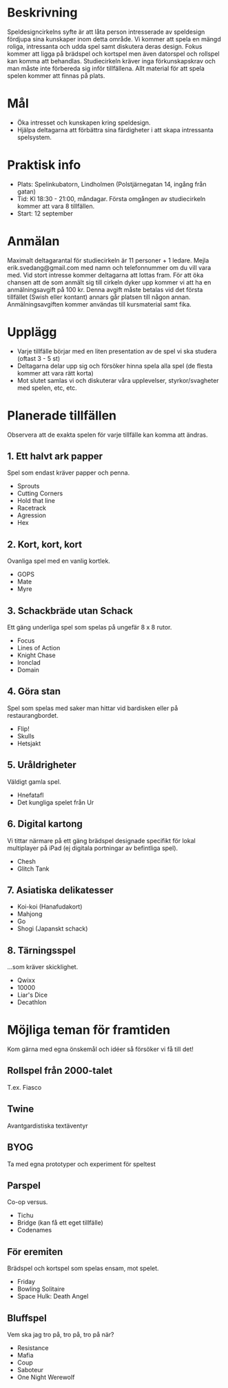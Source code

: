 * Beskrivning
Speldesigncirkelns syfte är att låta person intresserade av speldesign fördjupa sina kunskaper inom detta område. Vi kommer att spela en mängd roliga, intressanta och udda spel samt diskutera deras design. Fokus kommer att ligga på brädspel och kortspel men även datorspel och rollspel kan komma att behandlas. Studiecirkeln kräver inga förkunskapskrav och man måste inte förbereda sig inför tillfällena. Allt material för att spela spelen kommer att finnas på plats.

* Mål
- Öka intresset och kunskapen kring speldesign.
- Hjälpa deltagarna att förbättra sina färdigheter i att skapa intressanta spelsystem.

* Praktisk info
- Plats: Spelinkubatorn, Lindholmen (Polstjärnegatan 14, ingång från gatan)
- Tid: Kl 18:30 - 21:00, måndagar. Första omgången av studiecirkeln kommer att vara 8 tillfällen.
- Start: 12 september

* Anmälan
Maximalt deltagarantal för studiecirkeln är 11 personer + 1 ledare. Mejla erik.svedang@gmail.com med namn och telefonnummer om du vill vara med. Vid stort intresse kommer deltagarna att lottas fram.
För att öka chansen att de som anmält sig till cirkeln dyker upp kommer vi att ha en anmälningsavgift på 100 kr. Denna avgift måste betalas vid det första tillfället (Swish eller kontant) annars går platsen till någon annan. Anmälningsavgiften kommer användas till kursmaterial samt fika.

* Upplägg
- Varje tillfälle börjar med en liten presentation av de spel vi ska studera (oftast 3 - 5 st)
- Deltagarna delar upp sig och försöker hinna spela alla spel (de flesta kommer att vara rätt korta)
- Mot slutet samlas vi och diskuterar våra upplevelser, styrkor/svagheter med spelen, etc, etc.

* Planerade tillfällen
Observera att de exakta spelen för varje tillfälle kan komma att ändras.

** 1. Ett halvt ark papper
Spel som endast kräver papper och penna.

- Sprouts
- Cutting Corners
- Hold that line
- Racetrack
- Agression
- Hex

** 2. Kort, kort, kort
Ovanliga spel med en vanlig kortlek.

- GOPS
- Mate
- Myre

** 3. Schackbräde utan Schack
Ett gäng underliga spel som spelas på ungefär 8 x 8 rutor.

- Focus
- Lines of Action 
- Knight Chase
- Ironclad
- Domain

** 4. Göra stan
Spel som spelas med saker man hittar vid bardisken eller på restaurangbordet.

- Flip!
- Skulls
- Hetsjakt

** 5. Uråldrigheter
Väldigt gamla spel.

- Hnefatafl
- Det kungliga spelet från Ur

** 6. Digital kartong
Vi tittar närmare på ett gäng brädspel designade specifikt för lokal multiplayer på iPad (ej digitala portningar av befintliga spel).

- Chesh
- Glitch Tank

** 7. Asiatiska delikatesser
- Koi-koi (Hanafudakort)
- Mahjong
- Go
- Shogi (Japanskt schack)

** 8. Tärningsspel
...som kräver skicklighet.

- Qwixx
- 10000
- Liar's Dice
- Decathlon

* Möjliga teman för framtiden
Kom gärna med egna önskemål och idéer så försöker vi få till det!

** Rollspel från 2000-talet
T.ex. Fiasco

** Twine
Avantgardistiska textäventyr

** BYOG
Ta med egna prototyper och experiment för speltest

** Parspel
Co-op versus.

- Tichu
- Bridge (kan få ett eget tillfälle)
- Codenames

** För eremiten
Brädspel och kortspel som spelas ensam, mot spelet.

- Friday
- Bowling Solitaire
- Space Hulk: Death Angel

** Bluffspel
Vem ska jag tro på, tro på, tro på när?

- Resistance
- Mafia
- Coup
- Saboteur
- One Night Werewolf
